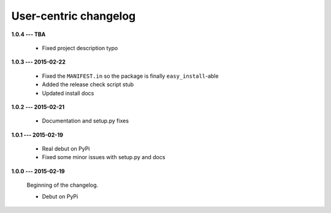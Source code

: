 User-centric changelog
======================

**1.0.4 --- TBA**

 * Fixed project description typo

**1.0.3 --- 2015-02-22**

  * Fixed the ``MANIFEST.in`` so the package is finally ``easy_install``-able
  * Added the release check script stub
  * Updated install docs

**1.0.2 --- 2015-02-21**

  * Documentation and setup.py fixes

**1.0.1 --- 2015-02-19**
  
  * Real debut on PyPi
  * Fixed some minor issues with setup.py and docs

**1.0.0 --- 2015-02-19**
  
  Beginning of the changelog.

  * Debut on PyPi
